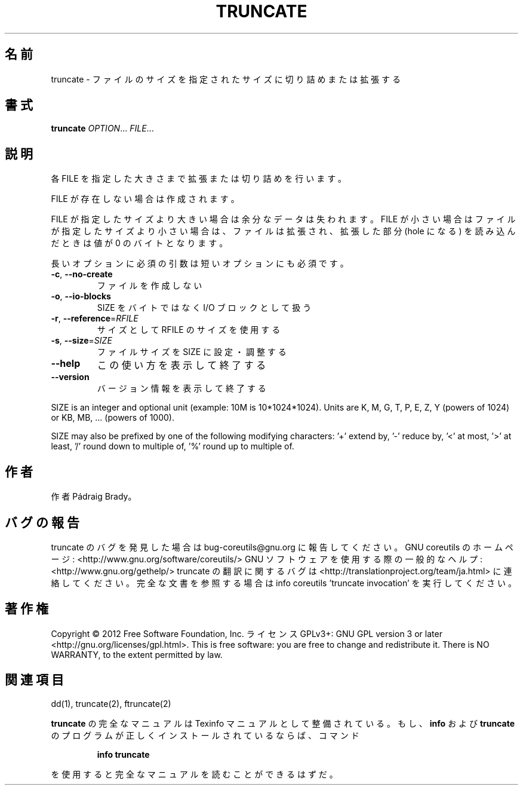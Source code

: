 .\" DO NOT MODIFY THIS FILE!  It was generated by help2man 1.40.4.
.TH TRUNCATE "1" "2012年4月" "GNU coreutils" "ユーザーコマンド"
.SH 名前
truncate \- ファイルのサイズを指定されたサイズに切り詰めまたは拡張する
.SH 書式
.B truncate
\fIOPTION\fR... \fIFILE\fR...
.SH 説明
.\" Add any additional description here
.PP
各 FILE を指定した大きさまで拡張または切り詰めを行います。
.PP
FILE が存在しない場合は作成されます。
.PP
FILE が指定したサイズより大きい場合は余分なデータは失われます。 FILE が
小さい場合はファイルが指定したサイズより小さい場合は、ファイルは拡張され、
拡張した部分 (hole になる) を読み込んだときは値が 0 のバイトとなります。
.PP
長いオプションに必須の引数は短いオプションにも必須です。
.TP
\fB\-c\fR, \fB\-\-no\-create\fR
ファイルを作成しない
.TP
\fB\-o\fR, \fB\-\-io\-blocks\fR
SIZE をバイトではなく I/O ブロックとして扱う
.TP
\fB\-r\fR, \fB\-\-reference\fR=\fIRFILE\fR
サイズとして RFILE のサイズを使用する
.TP
\fB\-s\fR, \fB\-\-size\fR=\fISIZE\fR
ファイルサイズを SIZE に設定・調整する
.TP
\fB\-\-help\fR
この使い方を表示して終了する
.TP
\fB\-\-version\fR
バージョン情報を表示して終了する
.PP
SIZE is an integer and optional unit (example: 10M is 10*1024*1024).  Units
are K, M, G, T, P, E, Z, Y (powers of 1024) or KB, MB, ... (powers of 1000).
.PP
SIZE may also be prefixed by one of the following modifying characters:
\&'+' extend by, '\-' reduce by, '<' at most, '>' at least,
\&'/' round down to multiple of, '%' round up to multiple of.
.SH 作者
作者 Pádraig Brady。
.SH バグの報告
truncate のバグを発見した場合は bug\-coreutils@gnu.org に報告してください。
GNU coreutils のホームページ: <http://www.gnu.org/software/coreutils/>
GNU ソフトウェアを使用する際の一般的なヘルプ: <http://www.gnu.org/gethelp/>
truncate の翻訳に関するバグは <http://translationproject.org/team/ja.html> に連絡してください。
完全な文書を参照する場合は info coreutils 'truncate invocation' を実行してください。
.SH 著作権
Copyright \(co 2012 Free Software Foundation, Inc.
ライセンス GPLv3+: GNU GPL version 3 or later <http://gnu.org/licenses/gpl.html>.
This is free software: you are free to change and redistribute it.
There is NO WARRANTY, to the extent permitted by law.
.SH 関連項目
dd(1), truncate(2), ftruncate(2)
.PP
.B truncate
の完全なマニュアルは Texinfo マニュアルとして整備されている。もし、
.B info
および
.B truncate
のプログラムが正しくインストールされているならば、コマンド
.IP
.B info truncate
.PP
を使用すると完全なマニュアルを読むことができるはずだ。
